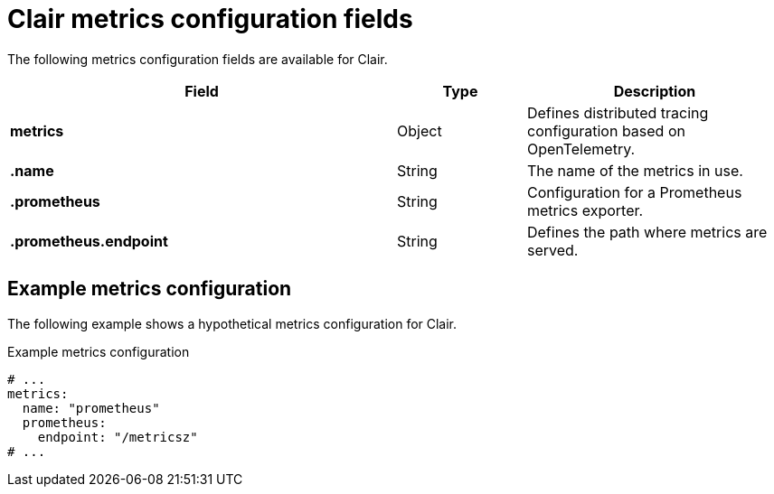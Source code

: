 :_content-type: CONCEPT
[id="config-fields-clair-metrics"]
= Clair metrics configuration fields

The following metrics configuration fields are available for Clair.

[cols="3a,1a,2a",options="header"]

|===
| Field | Type | Description
| **metrics** | Object | Defines distributed tracing configuration based on OpenTelemetry.

| **.name** | String | The name of the metrics in use.

| **.prometheus** | String | Configuration for a Prometheus metrics exporter.

| **.prometheus.endpoint** | String | Defines the path where metrics are served.
|===

[discrete]
== Example metrics configuration

The following example shows a hypothetical metrics configuration for Clair. 

.Example metrics configuration
[source,yaml]
----
# ...
metrics:
  name: "prometheus"
  prometheus:
    endpoint: "/metricsz"
# ...
----